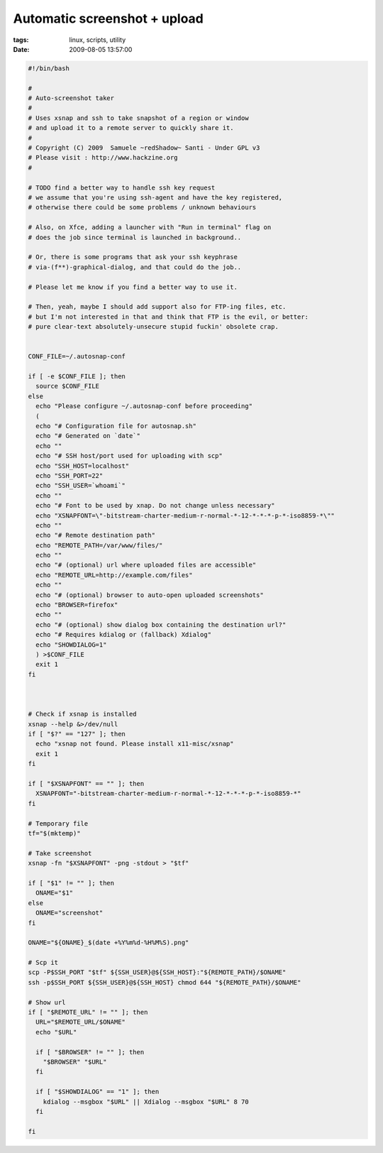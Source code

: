 Automatic screenshot + upload
#############################

:tags: linux, scripts, utility
:date: 2009-08-05 13:57:00

.. code:: bash

    #!/bin/bash

    #
    # Auto-screenshot taker
    #
    # Uses xsnap and ssh to take snapshot of a region or window
    # and upload it to a remote server to quickly share it.
    #
    # Copyright (C) 2009  Samuele ~redShadow~ Santi - Under GPL v3
    # Please visit : http://www.hackzine.org
    #

    # TODO find a better way to handle ssh key request
    # we assume that you're using ssh-agent and have the key registered,
    # otherwise there could be some problems / unknown behaviours

    # Also, on Xfce, adding a launcher with "Run in terminal" flag on
    # does the job since terminal is launched in background..

    # Or, there is some programs that ask your ssh keyphrase
    # via-(f**)-graphical-dialog, and that could do the job..

    # Please let me know if you find a better way to use it.

    # Then, yeah, maybe I should add support also for FTP-ing files, etc.
    # but I'm not interested in that and think that FTP is the evil, or better:
    # pure clear-text absolutely-unsecure stupid fuckin' obsolete crap.


    CONF_FILE=~/.autosnap-conf

    if [ -e $CONF_FILE ]; then
      source $CONF_FILE
    else
      echo "Please configure ~/.autosnap-conf before proceeding"
      (
      echo "# Configuration file for autosnap.sh"
      echo "# Generated on `date`"
      echo ""
      echo "# SSH host/port used for uploading with scp"
      echo "SSH_HOST=localhost"
      echo "SSH_PORT=22"
      echo "SSH_USER=`whoami`"
      echo ""
      echo "# Font to be used by xnap. Do not change unless necessary"
      echo "XSNAPFONT=\"-bitstream-charter-medium-r-normal-*-12-*-*-*-p-*-iso8859-*\""
      echo ""
      echo "# Remote destination path"
      echo "REMOTE_PATH=/var/www/files/"
      echo ""
      echo "# (optional) url where uploaded files are accessible"
      echo "REMOTE_URL=http://example.com/files"
      echo ""
      echo "# (optional) browser to auto-open uploaded screenshots"
      echo "BROWSER=firefox"
      echo ""
      echo "# (optional) show dialog box containing the destination url?"
      echo "# Requires kdialog or (fallback) Xdialog"
      echo "SHOWDIALOG=1"
      ) >$CONF_FILE
      exit 1
    fi



    # Check if xsnap is installed
    xsnap --help &>/dev/null
    if [ "$?" == "127" ]; then
      echo "xsnap not found. Please install x11-misc/xsnap"
      exit 1
    fi

    if [ "$XSNAPFONT" == "" ]; then
      XSNAPFONT="-bitstream-charter-medium-r-normal-*-12-*-*-*-p-*-iso8859-*"
    fi

    # Temporary file
    tf="$(mktemp)"

    # Take screenshot
    xsnap -fn "$XSNAPFONT" -png -stdout > "$tf"

    if [ "$1" != "" ]; then
      ONAME="$1"
    else
      ONAME="screenshot"
    fi

    ONAME="${ONAME}_$(date +%Y%m%d-%H%M%S).png"

    # Scp it
    scp -P$SSH_PORT "$tf" ${SSH_USER}@${SSH_HOST}:"${REMOTE_PATH}/$ONAME"
    ssh -p$SSH_PORT ${SSH_USER}@${SSH_HOST} chmod 644 "${REMOTE_PATH}/$ONAME"

    # Show url
    if [ "$REMOTE_URL" != "" ]; then
      URL="$REMOTE_URL/$ONAME"
      echo "$URL"

      if [ "$BROWSER" != "" ]; then
        "$BROWSER" "$URL"
      fi

      if [ "$SHOWDIALOG" == "1" ]; then
        kdialog --msgbox "$URL" || Xdialog --msgbox "$URL" 8 70
      fi

    fi